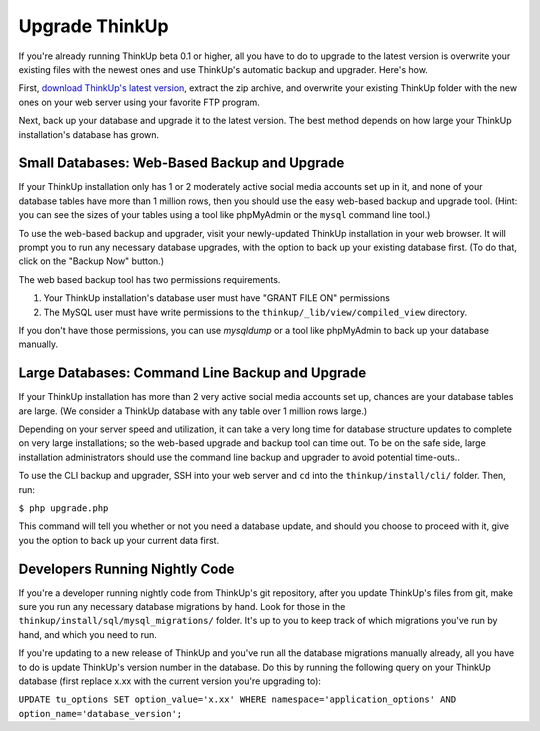 Upgrade ThinkUp
===============

If you're already running ThinkUp beta 0.1 or higher, all you have to do to upgrade to the latest version is overwrite
your existing files with the newest ones and use ThinkUp's automatic backup and upgrader. Here's how.

First, `download ThinkUp's latest version <http://thinkupapp.com>`_, extract the zip archive, and overwrite 
your existing ThinkUp folder with the new ones on your web server using your favorite FTP program. 

Next, back up your database and upgrade it to the latest version. The best method depends on how large your 
ThinkUp installation's database has grown.

Small Databases: Web-Based Backup and Upgrade
---------------------------------------------

If your ThinkUp installation only has 1 or 2 moderately active social media accounts set up in it, and none of your
database tables have more than 1 million rows, then you should use the easy web-based backup and upgrade tool. (Hint:
you can see the sizes of your tables using a tool like phpMyAdmin or the ``mysql`` command line tool.)

To use the web-based backup and upgrader, visit your newly-updated ThinkUp installation in your web browser. 
It will prompt you to run any necessary database upgrades, with the option to back up your existing database first. 
(To do that, click on the "Backup Now" button.)

The web based backup tool has two permissions requirements. 

1. Your ThinkUp installation's database user must have "GRANT FILE ON" permissions
2. The MySQL user must have write permissions to the ``thinkup/_lib/view/compiled_view`` directory.

If you don't have those permissions, you can use `mysqldump` or a tool like phpMyAdmin to back up your database
manually.

Large Databases: Command Line Backup and Upgrade
------------------------------------------------

If your ThinkUp installation has more than 2 very active social media accounts set up, chances are your database tables
are large. (We consider a ThinkUp database with any table over 1 million rows large.)

Depending on your server speed and utilization, it can take a very long time for database structure updates to 
complete on very large installations; so the web-based upgrade and backup tool can time out. To be on the safe side,
large installation administrators should use the command line backup and upgrader to avoid potential time-outs..

To use the CLI backup and upgrader, SSH into your web server and ``cd`` into the ``thinkup/install/cli/`` folder.
Then, run:

``$ php upgrade.php``

This command will tell you whether or not you need a database update, and should you choose to proceed with it, give
you the option to back up your current data first.

Developers Running Nightly Code
-------------------------------

If you're a developer running nightly code from ThinkUp's git repository, after you update ThinkUp's files from git,
make sure you run any necessary database migrations by hand. Look for those in the 
``thinkup/install/sql/mysql_migrations/`` folder. It's up to you to keep track of which migrations you've run by hand,
and which you need to run.

If you're updating to a new release of ThinkUp and you've run all the database migrations manually already, all you
have to do is update ThinkUp's version number in the database. Do this by running the following query on your ThinkUp
database (first replace x.xx with the current version you're upgrading to):

``UPDATE tu_options SET option_value='x.xx' WHERE namespace='application_options' AND option_name='database_version';`` 
